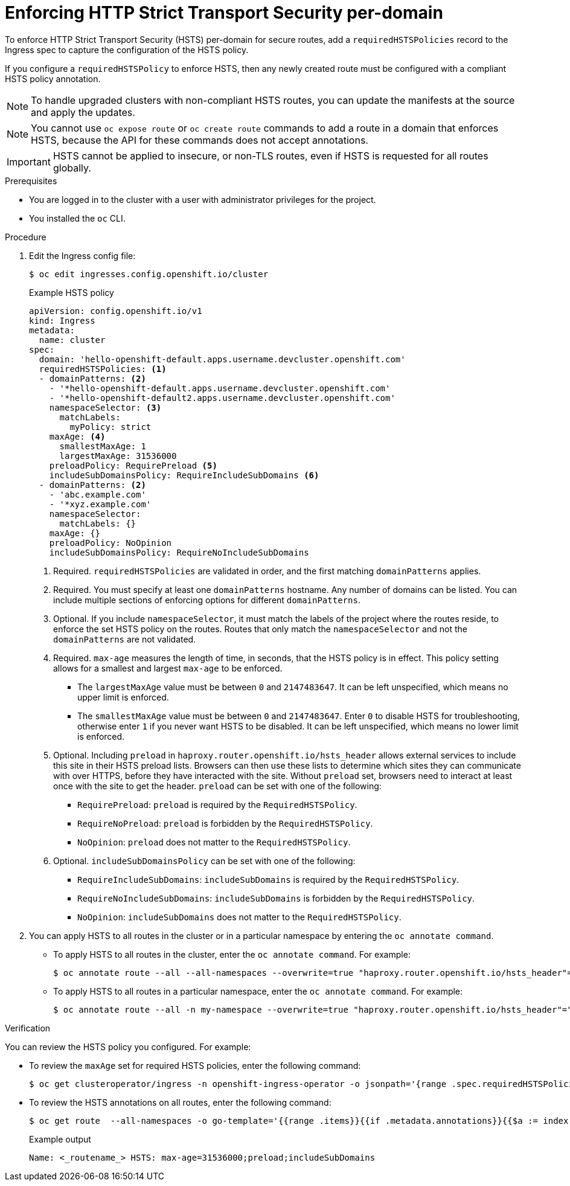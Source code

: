 // Module included in the following assemblies:
// * networking/configuring-routing.adoc

:_content-type: PROCEDURE
[id="nw-enforcing-hsts-per-domain_{context}"]
= Enforcing HTTP Strict Transport Security per-domain

To enforce HTTP Strict Transport Security (HSTS) per-domain for secure routes, add a `requiredHSTSPolicies` record to the Ingress spec to capture the configuration of the HSTS policy.

If you configure a `requiredHSTSPolicy` to enforce HSTS, then any newly created route must be configured with a compliant HSTS policy annotation.

[NOTE]
====
To handle upgraded clusters with non-compliant HSTS routes, you can update the manifests at the source and apply the updates.
====

[NOTE]
====
You cannot use `oc expose route` or `oc create route` commands to add a route in a domain that enforces HSTS, because the API for these commands does not accept annotations.
====

[IMPORTANT]
====
HSTS cannot be applied to insecure, or non-TLS routes, even if HSTS is requested for all routes globally.
====

.Prerequisites

* You are logged in to the cluster with a user with administrator privileges for the project.
* You installed the `oc` CLI.

.Procedure

. Edit the Ingress config file:
+
[source,terminal]
----
$ oc edit ingresses.config.openshift.io/cluster
----
+
.Example HSTS policy
[source,yaml]
----
apiVersion: config.openshift.io/v1
kind: Ingress
metadata:
  name: cluster
spec:
  domain: 'hello-openshift-default.apps.username.devcluster.openshift.com'
  requiredHSTSPolicies: <1>
  - domainPatterns: <2>
    - '*hello-openshift-default.apps.username.devcluster.openshift.com'
    - '*hello-openshift-default2.apps.username.devcluster.openshift.com'
    namespaceSelector: <3>
      matchLabels:
        myPolicy: strict
    maxAge: <4>
      smallestMaxAge: 1
      largestMaxAge: 31536000
    preloadPolicy: RequirePreload <5>
    includeSubDomainsPolicy: RequireIncludeSubDomains <6>
  - domainPatterns: <2>
    - 'abc.example.com'
    - '*xyz.example.com'
    namespaceSelector:
      matchLabels: {}
    maxAge: {}
    preloadPolicy: NoOpinion
    includeSubDomainsPolicy: RequireNoIncludeSubDomains
----
<1> Required. `requiredHSTSPolicies` are validated in order, and the first matching `domainPatterns` applies.
<2> Required. You must specify at least one `domainPatterns` hostname. Any number of domains can be listed. You can include multiple sections of enforcing options for different `domainPatterns`.
<3> Optional. If you include `namespaceSelector`, it must match the labels of the project where the routes reside, to enforce the set HSTS policy on the routes. Routes that only match the `namespaceSelector` and not the `domainPatterns` are not validated.
<4> Required. `max-age` measures the length of time, in seconds, that the HSTS policy is in effect. This policy setting allows for a smallest and largest `max-age` to be enforced.

- The `largestMaxAge` value must be between `0` and `2147483647`. It can be left unspecified, which means no upper limit is enforced.
- The `smallestMaxAge` value must be between `0` and `2147483647`. Enter `0` to disable HSTS for troubleshooting, otherwise enter `1` if you never want HSTS to be disabled. It can be left unspecified, which means no lower limit is enforced.
<5> Optional. Including `preload` in `haproxy.router.openshift.io/hsts_header` allows external services to include this site in their HSTS preload lists. Browsers can then use these lists to determine which sites they can communicate with over HTTPS, before they have interacted with the site. Without `preload` set, browsers need to interact at least once with the site to get the header. `preload` can be set with one of the following:

- `RequirePreload`: `preload` is required by the `RequiredHSTSPolicy`.
- `RequireNoPreload`: `preload` is forbidden by the `RequiredHSTSPolicy`.
- `NoOpinion`: `preload` does not matter to the `RequiredHSTSPolicy`.
<6> Optional. `includeSubDomainsPolicy` can be set with one of the following:

- `RequireIncludeSubDomains`: `includeSubDomains` is required by the `RequiredHSTSPolicy`.
- `RequireNoIncludeSubDomains`: `includeSubDomains` is forbidden by the `RequiredHSTSPolicy`.
- `NoOpinion`: `includeSubDomains` does not matter to the `RequiredHSTSPolicy`.
+
. You can apply HSTS to all routes in the cluster or in a particular namespace by entering the `oc annotate command`.
+
* To apply HSTS to all routes in the cluster, enter the `oc annotate command`. For example:
+
[source,terminal]
----
$ oc annotate route --all --all-namespaces --overwrite=true "haproxy.router.openshift.io/hsts_header"="max-age=31536000"
----
+
* To apply HSTS to all routes in a particular namespace, enter the `oc annotate command`. For example:
+
[source,terminal]
----
$ oc annotate route --all -n my-namespace --overwrite=true "haproxy.router.openshift.io/hsts_header"="max-age=31536000"
----

.Verification

You can review the HSTS policy you configured. For example:

* To review the `maxAge` set for required HSTS policies, enter the following command:
+
[source,terminal]
----
$ oc get clusteroperator/ingress -n openshift-ingress-operator -o jsonpath='{range .spec.requiredHSTSPolicies[*]}{.spec.requiredHSTSPolicies.maxAgePolicy.largestMaxAge}{"\n"}{end}'
----
+
* To review the HSTS annotations on all routes, enter the following command:
+
[source,terminal]
----
$ oc get route  --all-namespaces -o go-template='{{range .items}}{{if .metadata.annotations}}{{$a := index .metadata.annotations "haproxy.router.openshift.io/hsts_header"}}{{$n := .metadata.name}}{{with $a}}Name: {{$n}} HSTS: {{$a}}{{"\n"}}{{else}}{{""}}{{end}}{{end}}{{end}}'
----
+
.Example output
[source,terminal]
----
Name: <_routename_> HSTS: max-age=31536000;preload;includeSubDomains
----

